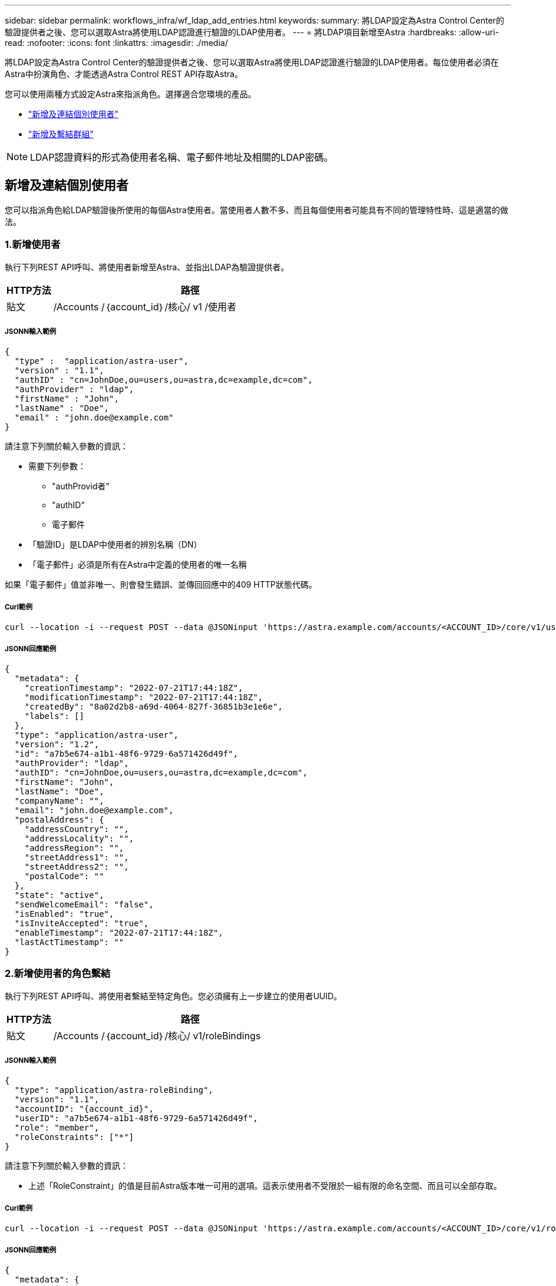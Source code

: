---
sidebar: sidebar 
permalink: workflows_infra/wf_ldap_add_entries.html 
keywords:  
summary: 將LDAP設定為Astra Control Center的驗證提供者之後、您可以選取Astra將使用LDAP認證進行驗證的LDAP使用者。 
---
= 將LDAP項目新增至Astra
:hardbreaks:
:allow-uri-read: 
:nofooter: 
:icons: font
:linkattrs: 
:imagesdir: ./media/


[role="lead"]
將LDAP設定為Astra Control Center的驗證提供者之後、您可以選取Astra將使用LDAP認證進行驗證的LDAP使用者。每位使用者必須在Astra中扮演角色、才能透過Astra Control REST API存取Astra。

您可以使用兩種方式設定Astra來指派角色。選擇適合您環境的產品。

* link:../workflows_infra/wf_ldap_add_entries.html#add-and-bind-an-individual-user["新增及連結個別使用者"]
* link:../workflows_infra/wf_ldap_add_entries.html#add-and-bind-a-group["新增及繫結群組"]



NOTE: LDAP認證資料的形式為使用者名稱、電子郵件地址及相關的LDAP密碼。



== 新增及連結個別使用者

您可以指派角色給LDAP驗證後所使用的每個Astra使用者。當使用者人數不多、而且每個使用者可能具有不同的管理特性時、這是適當的做法。



=== 1.新增使用者

執行下列REST API呼叫、將使用者新增至Astra、並指出LDAP為驗證提供者。

[cols="1,6"]
|===
| HTTP方法 | 路徑 


| 貼文 | /Accounts /｛account_id｝/核心/ v1 /使用者 
|===


===== JSONN輸入範例

[source, json]
----
{
  "type" :  "application/astra-user",
  "version" : "1.1",
  "authID" : "cn=JohnDoe,ou=users,ou=astra,dc=example,dc=com",
  "authProvider" : "ldap",
  "firstName" : "John",
  "lastName" : "Doe",
  "email" : "john.doe@example.com"
}
----
請注意下列關於輸入參數的資訊：

* 需要下列參數：
+
** "authProvid者"
** "authID"
** 電子郵件


* 「驗證ID」是LDAP中使用者的辨別名稱（DN）
* 「電子郵件」必須是所有在Astra中定義的使用者的唯一名稱


如果「電子郵件」值並非唯一、則會發生錯誤、並傳回回應中的409 HTTP狀態代碼。



===== Curl範例

[source, curl]
----
curl --location -i --request POST --data @JSONinput 'https://astra.example.com/accounts/<ACCOUNT_ID>/core/v1/users' --header 'Content-Type: application/astra-user+json' --header 'Accept: */*' --header 'Authorization: Bearer <API_TOKEN>'
----


===== JSONN回應範例

[source, json]
----
{
  "metadata": {
    "creationTimestamp": "2022-07-21T17:44:18Z",
    "modificationTimestamp": "2022-07-21T17:44:18Z",
    "createdBy": "8a02d2b8-a69d-4064-827f-36851b3e1e6e",
    "labels": []
  },
  "type": "application/astra-user",
  "version": "1.2",
  "id": "a7b5e674-a1b1-48f6-9729-6a571426d49f",
  "authProvider": "ldap",
  "authID": "cn=JohnDoe,ou=users,ou=astra,dc=example,dc=com",
  "firstName": "John",
  "lastName": "Doe",
  "companyName": "",
  "email": "john.doe@example.com",
  "postalAddress": {
    "addressCountry": "",
    "addressLocality": "",
    "addressRegion": "",
    "streetAddress1": "",
    "streetAddress2": "",
    "postalCode": ""
  },
  "state": "active",
  "sendWelcomeEmail": "false",
  "isEnabled": "true",
  "isInviteAccepted": "true",
  "enableTimestamp": "2022-07-21T17:44:18Z",
  "lastActTimestamp": ""
}
----


=== 2.新增使用者的角色繫結

執行下列REST API呼叫、將使用者繫結至特定角色。您必須擁有上一步建立的使用者UUID。

[cols="1,6"]
|===
| HTTP方法 | 路徑 


| 貼文 | /Accounts /｛account_id｝/核心/ v1/roleBindings 
|===


===== JSONN輸入範例

[source, json]
----
{
  "type": "application/astra-roleBinding",
  "version": "1.1",
  "accountID": "{account_id}",
  "userID": "a7b5e674-a1b1-48f6-9729-6a571426d49f",
  "role": "member",
  "roleConstraints": ["*"]
}
----
請注意下列關於輸入參數的資訊：

* 上述「RoleConstraint」的值是目前Astra版本唯一可用的選項。這表示使用者不受限於一組有限的命名空間、而且可以全部存取。




===== Curl範例

[source, curl]
----
curl --location -i --request POST --data @JSONinput 'https://astra.example.com/accounts/<ACCOUNT_ID>/core/v1/roleBindings' --header 'Content-Type: application/astra-roleBinding+json' --header 'Accept: */*' --header 'Authorization: Bearer <API_TOKEN>'
----


===== JSONN回應範例

[source, json]
----
{
  "metadata": {
    "creationTimestamp": "2022-07-21T18:08:24Z",
    "modificationTimestamp": "2022-07-21T18:08:24Z",
    "createdBy": "8a02d2b8-a69d-4064-827f-36851b3e1e6e",
    "labels": []
  },
  "type": "application/astra-roleBinding",
  "principalType": "user",
  "version": "1.1",
  "id": "b02c7e4d-d483-40d1-aaff-e1f900312114",
  "userID": "a7b5e674-a1b1-48f6-9729-6a571426d49f",
  "groupID": "00000000-0000-0000-0000-000000000000",
  "accountID": "d0fdbfa7-be32-4a71-b59d-13d95b42329a",
  "role": "member",
  "roleConstraints": ["*"]
}
----
請注意下列關於回應參數的資訊：

* 「pripalType」欄位的值「user」表示已為使用者（而非群組）新增角色繫結。




== 新增及繫結群組

您可以將角色指派給Astra群組、此群組在LDAP驗證之後使用。當使用者數量眾多、而且每個使用者可能具有類似的管理特性時、這是適當的做法。



=== 1.新增群組

執行下列REST API呼叫、將群組新增至Astra、並指出LDAP為驗證提供者。

[cols="1,6"]
|===
| HTTP方法 | 路徑 


| 貼文 | /Accounts /｛account_id｝/核心/ v1/Groups 
|===


===== JSONN輸入範例

[source, json]
----
{
  "type": "application/astra-group",
  "version": "1.0",
  "name": "Engineering",
  "authProvider": "ldap",
  "authID": "CN=Engineering,OU=groups,OU=astra,DC=example,DC=com"
}
----
請注意下列關於輸入參數的資訊：

* 需要下列參數：
+
** "authProvid者"
** "authID"






===== Curl範例

[source, curl]
----
curl --location -i --request POST --data @JSONinput 'https://astra.example.com/accounts/<ACCOUNT_ID>/core/v1/groups' --header 'Content-Type: application/astra-group+json' --header 'Accept: */*' --header 'Authorization: Bearer <API_TOKEN>'
----


===== JSONN回應範例

[source, json]
----
{
  "type": "application/astra-group",
  "version": "1.0",
  "id": "8b5b54da-ae53-497a-963d-1fc89990525b",
  "name": "Engineering",
  "authProvider": "ldap",
  "authID": "CN=Engineering,OU=groups,OU=astra,DC=example,DC=com",
  "metadata": {
    "creationTimestamp": "2022-07-21T18:42:52Z",
    "modificationTimestamp": "2022-07-21T18:42:52Z",
    "createdBy": "8a02d2b8-a69d-4064-827f-36851b3e1e6e",
    "labels": []
  }
}
----


=== 2.新增群組的角色繫結

執行下列REST API呼叫、將群組繫結至特定角色。您必須擁有上一步建立的群組UUID。在LDAP執行驗證之後、屬於群組成員的使用者將能夠登入Astra。

[cols="1,6"]
|===
| HTTP方法 | 路徑 


| 貼文 | /Accounts /｛account_id｝/核心/ v1/roleBindings 
|===


===== JSONN輸入範例

[source, json]
----
{
  "type": "application/astra-roleBinding",
  "version": "1.1",
  "accountID": "{account_id}",
  "groupID": "8b5b54da-ae53-497a-963d-1fc89990525b",
  "role": "viewer",
  "roleConstraints": ["*"]
}
----
請注意下列關於輸入參數的資訊：

* 上述「RoleConstraint」的值是目前Astra版本唯一可用的選項。這表示使用者不受限於特定命名空間、而且可以全部存取。




===== Curl範例

[source, curl]
----
curl --location -i --request POST --data @JSONinput 'https://astra.example.com/accounts/<ACCOUNT_ID>/core/v1/roleBindings' --header 'Content-Type: application/astra-roleBinding+json' --header 'Accept: */*' --header 'Authorization: Bearer <API_TOKEN>'
----


===== JSONN回應範例

[source, json]
----
{
  "metadata": {
    "creationTimestamp": "2022-07-21T18:59:43Z",
    "modificationTimestamp": "2022-07-21T18:59:43Z",
    "createdBy": "527329f2-662c-41c0-ada9-2f428f14c137",
    "labels": []
  },
  "type": "application/astra-roleBinding",
  "principalType": "group",
  "version": "1.1",
  "id": "2f91b06d-315e-41d8-ae18-7df7c08fbb77",
  "userID": "00000000-0000-0000-0000-000000000000",
  "groupID": "8b5b54da-ae53-497a-963d-1fc89990525b",
  "accountID": "d0fdbfa7-be32-4a71-b59d-13d95b42329a",
  "role": "viewer",
  "roleConstraints": ["*"]
}
----
請注意下列關於回應參數的資訊：

* 「pripalType」欄位的值「group」表示已為群組（而非使用者）新增角色繫結。

